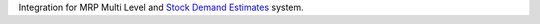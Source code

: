 Integration for MRP Multi Level and `Stock Demand Estimates <https://github.com/OCA/stock-logistics-warehouse/tree/12.0/stock_demand_estimate>`_ system.
